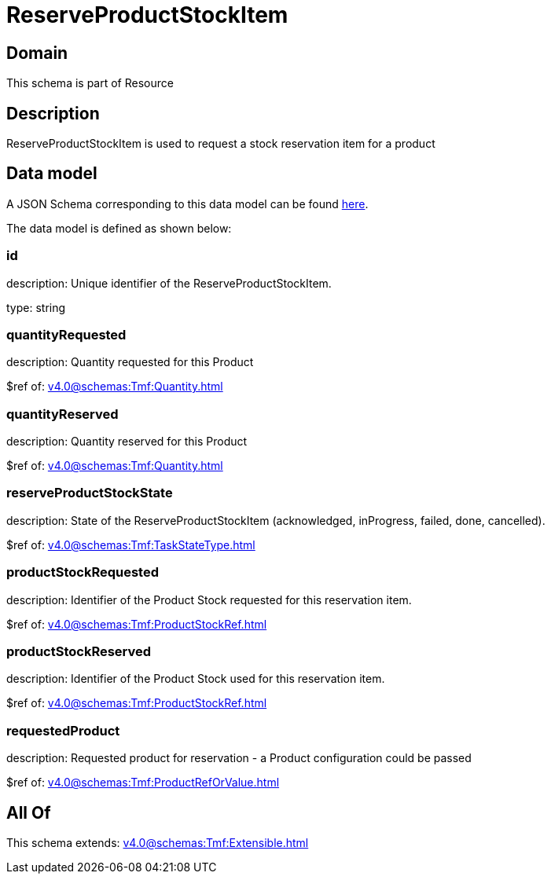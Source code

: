= ReserveProductStockItem

[#domain]
== Domain

This schema is part of Resource

[#description]
== Description

ReserveProductStockItem is used to request a stock reservation item for a product


[#data_model]
== Data model

A JSON Schema corresponding to this data model can be found https://tmforum.org[here].

The data model is defined as shown below:


=== id
description: Unique identifier of the ReserveProductStockItem.

type: string


=== quantityRequested
description: Quantity requested for this Product

$ref of: xref:v4.0@schemas:Tmf:Quantity.adoc[]


=== quantityReserved
description: Quantity reserved for this Product

$ref of: xref:v4.0@schemas:Tmf:Quantity.adoc[]


=== reserveProductStockState
description: State of the ReserveProductStockItem (acknowledged, inProgress, failed, done, cancelled).

$ref of: xref:v4.0@schemas:Tmf:TaskStateType.adoc[]


=== productStockRequested
description: Identifier of the Product Stock requested for this reservation item.

$ref of: xref:v4.0@schemas:Tmf:ProductStockRef.adoc[]


=== productStockReserved
description: Identifier of the Product Stock used for this reservation item.

$ref of: xref:v4.0@schemas:Tmf:ProductStockRef.adoc[]


=== requestedProduct
description: Requested product for reservation - a Product configuration could be passed

$ref of: xref:v4.0@schemas:Tmf:ProductRefOrValue.adoc[]


[#all_of]
== All Of

This schema extends: xref:v4.0@schemas:Tmf:Extensible.adoc[]
